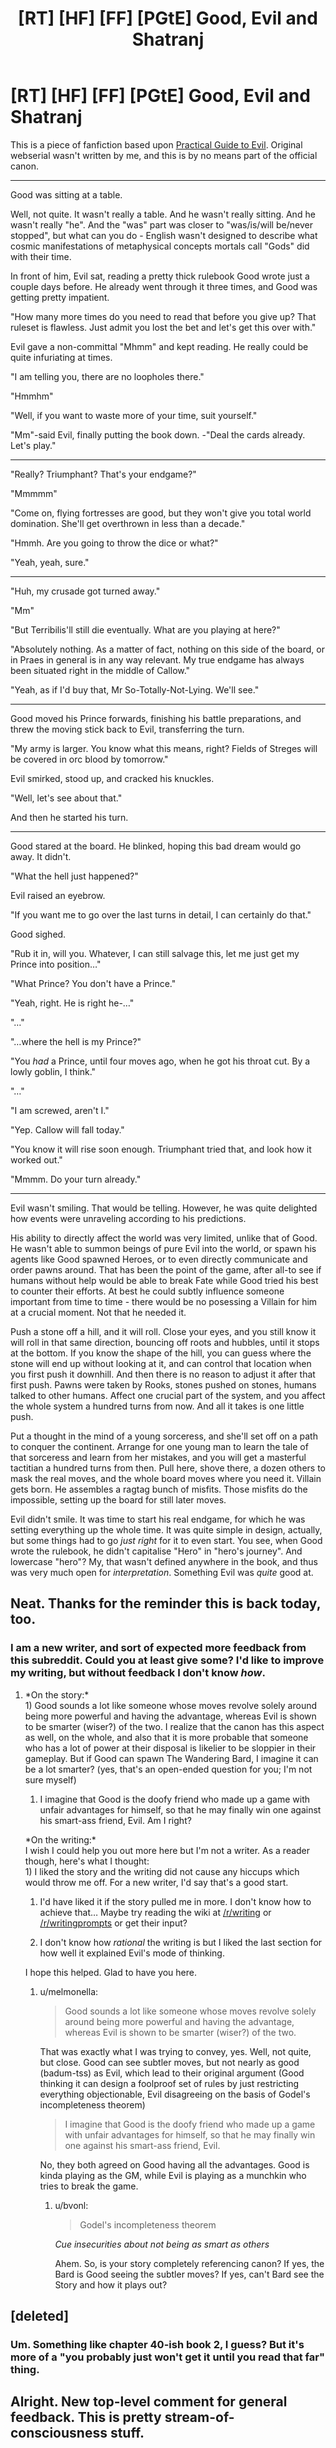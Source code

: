 #+TITLE: [RT] [HF] [FF] [PGtE] Good, Evil and Shatranj

* [RT] [HF] [FF] [PGtE] Good, Evil and Shatranj
:PROPERTIES:
:Author: melmonella
:Score: 15
:DateUnix: 1486339101.0
:DateShort: 2017-Feb-06
:END:
This is a piece of fanfiction based upon [[https://practicalguidetoevil.wordpress.com/2015/03/25/prologue/][Practical Guide to Evil]]. Original webserial wasn't written by me, and this is by no means part of the official canon.

--------------

Good was sitting at a table.

Well, not quite. It wasn't really a table. And he wasn't really sitting. And he wasn't really "he". And the "was" part was closer to "was/is/will be/never stopped", but what can you do - English wasn't designed to describe what cosmic manifestations of metaphysical concepts mortals call "Gods" did with their time.

In front of him, Evil sat, reading a pretty thick rulebook Good wrote just a couple days before. He already went through it three times, and Good was getting pretty impatient.

"How many more times do you need to read that before you give up? That ruleset is flawless. Just admit you lost the bet and let's get this over with."

Evil gave a non-committal "Mhmm" and kept reading. He really could be quite infuriating at times.

"I am telling you, there are no loopholes there."

"Hmmhm"

"Well, if you want to waste more of your time, suit yourself."

"Mm"-said Evil, finally putting the book down. -"Deal the cards already. Let's play."

--------------

"Really? Triumphant? That's your endgame?"

"Mmmmm"

"Come on, flying fortresses are good, but they won't give you total world domination. She'll get overthrown in less than a decade."

"Hmmh. Are you going to throw the dice or what?"

"Yeah, yeah, sure."

--------------

"Huh, my crusade got turned away."

"Mm"

"But Terribilis'll still die eventually. What are you playing at here?"

"Absolutely nothing. As a matter of fact, nothing on this side of the board, or in Praes in general is in any way relevant. My true endgame has always been situated right in the middle of Callow."

"Yeah, as if I'd buy that, Mr So-Totally-Not-Lying. We'll see."

--------------

Good moved his Prince forwards, finishing his battle preparations, and threw the moving stick back to Evil, transferring the turn.

"My army is larger. You know what this means, right? Fields of Streges will be covered in orc blood by tomorrow."

Evil smirked, stood up, and cracked his knuckles.

"Well, let's see about that."

And then he started his turn.

--------------

Good stared at the board. He blinked, hoping this bad dream would go away. It didn't.

"What the hell just happened?"

Evil raised an eyebrow.

"If you want me to go over the last turns in detail, I can certainly do that."

Good sighed.

"Rub it in, will you. Whatever, I can still salvage this, let me just get my Prince into position..."

"What Prince? You don't have a Prince."

"Yeah, right. He is right he-..."

"..."

"...where the hell is my Prince?"

"You /had/ a Prince, until four moves ago, when he got his throat cut. By a lowly goblin, I think."

"..."

"I am screwed, aren't I."

"Yep. Callow will fall today."

"You know it will rise soon enough. Triumphant tried that, and look how it worked out."

"Mmmm. Do your turn already."

--------------

Evil wasn't smiling. That would be telling. However, he was quite delighted how events were unraveling according to his predictions.

His ability to directly affect the world was very limited, unlike that of Good. He wasn't able to summon beings of pure Evil into the world, or spawn his agents like Good spawned Heroes, or to even directly communicate and order pawns around. That has been the point of the game, after all-to see if humans without help would be able to break Fate while Good tried his best to counter their efforts. At best he could subtly influence someone important from time to time - there would be no posessing a Villain for him at a crucial moment. Not that he needed it.

Push a stone off a hill, and it will roll. Close your eyes, and you still know it will roll in that same direction, bouncing off roots and hubbles, until it stops at the bottom. If you know the shape of the hill, you can guess where the stone will end up without looking at it, and can control that location when you first push it downhill. And then there is no reason to adjust it after that first push. Pawns were taken by Rooks, stones pushed on stones, humans talked to other humans. Affect one crucial part of the system, and you affect the whole system a hundred turns from now. And all it takes is one little push.

Put a thought in the mind of a young sorceress, and she'll set off on a path to conquer the continent. Arrange for one young man to learn the tale of that sorceress and learn from her mistakes, and you will get a masterful tactitian a hundred turns from then. Pull here, shove there, a dozen others to mask the real moves, and the whole board moves where you need it. Villain gets born. He assembles a ragtag bunch of misfits. Those misfits do the impossible, setting up the board for still later moves.

Evil didn't smile. It was time to start his real endgame, for which he was setting everything up the whole time. It was quite simple in design, actually, but some things had to go /just right/ for it to even start. You see, when Good wrote the rulebook, he didn't capitalise "Hero" in "hero's journey". And lowercase "hero"? My, that wasn't defined anywhere in the book, and thus was very much open for /interpretation/. Something Evil was /quite/ good at.


** Neat. Thanks for the reminder this is back today, too.
:PROPERTIES:
:Author: ivory12
:Score: 1
:DateUnix: 1486571373.0
:DateShort: 2017-Feb-08
:END:

*** I am a new writer, and sort of expected more feedback from this subreddit. Could you at least give some? I'd like to improve my writing, but without feedback I don't know /how/.
:PROPERTIES:
:Author: melmonella
:Score: 1
:DateUnix: 1486578136.0
:DateShort: 2017-Feb-08
:END:

**** *On the story:*\\
1) Good sounds a lot like someone whose moves revolve solely around being more powerful and having the advantage, whereas Evil is shown to be smarter (wiser?) of the two. I realize that the canon has this aspect as well, on the whole, and also that it is more probable that someone who has a lot of power at their disposal is likelier to be sloppier in their gameplay. But if Good can spawn The Wandering Bard, I imagine it can be a lot smarter? (yes, that's an open-ended question for you; I'm not sure myself)

2) I imagine that Good is the doofy friend who made up a game with unfair advantages for himself, so that he may finally win one against his smart-ass friend, Evil. Am I right?

*On the writing:*\\
I wish I could help you out more here but I'm not a writer. As a reader though, here's what I thought:\\
1) I liked the story and the writing did not cause any hiccups which would throw me off. For a new writer, I'd say that's a good start.

2) I'd have liked it if the story pulled me in more. I don't know how to achieve that... Maybe try reading the wiki at [[/r/writing]] or [[/r/writingprompts]] or get their input?

3) I don't know how /rational/ the writing is but I liked the last section for how well it explained Evil's mode of thinking.

I hope this helped. Glad to have you here.
:PROPERTIES:
:Author: bvonl
:Score: 1
:DateUnix: 1486637624.0
:DateShort: 2017-Feb-09
:END:

***** u/melmonella:
#+begin_quote
  Good sounds a lot like someone whose moves revolve solely around being more powerful and having the advantage, whereas Evil is shown to be smarter (wiser?) of the two.
#+end_quote

That was exactly what I was trying to convey, yes. Well, not quite, but close. Good can see subtler moves, but not nearly as good (badum-tss) as Evil, which lead to their original argument (Good thinking it can design a foolproof set of rules by just restricting everything objectionable, Evil disagreeing on the basis of Godel's incompleteness theorem)

#+begin_quote
  I imagine that Good is the doofy friend who made up a game with unfair advantages for himself, so that he may finally win one against his smart-ass friend, Evil.
#+end_quote

No, they both agreed on Good having all the advantages. Good is kinda playing as the GM, while Evil is playing as a munchkin who tries to break the game.
:PROPERTIES:
:Author: melmonella
:Score: 1
:DateUnix: 1486657746.0
:DateShort: 2017-Feb-09
:END:

****** u/bvonl:
#+begin_quote
  Godel's incompleteness theorem
#+end_quote

/Cue insecurities about not being as smart as others/

Ahem. So, is your story completely referencing canon? If yes, the Bard is Good seeing the subtler moves? If yes, can't Bard see the Story and how it plays out?
:PROPERTIES:
:Author: bvonl
:Score: 1
:DateUnix: 1486694832.0
:DateShort: 2017-Feb-10
:END:


** [deleted]
:PROPERTIES:
:Score: 1
:DateUnix: 1486594369.0
:DateShort: 2017-Feb-09
:END:

*** Um. Something like chapter 40-ish book 2, I guess? But it's more of a "you probably just won't get it until you read that far" thing.
:PROPERTIES:
:Author: melmonella
:Score: 1
:DateUnix: 1486594917.0
:DateShort: 2017-Feb-09
:END:


** Alright. New top-level comment for general feedback. This is pretty stream-of-consciousness stuff.

Contractions in the narrative. Some people will tell you that's a never-do, that it belongs only in dialogue. Tense shifts. Everything after:

#+begin_quote
  Not that he needed it. is present tense. Purposeful? It's interesting, anyway. Passive voice. All over the place. Rocky constructions such as: Pawns were taken by Rooks and the first sentence of the entire piece, Good was sitting.
#+end_quote

Directly addressing the reader -

#+begin_quote
  You see, when Good wrote the rulebook
#+end_quote

Your dialogue is clunky in general. Jumping all over the place time-wise and not identifying whose talking where. People talking inbetween paragraphs of their own actions. Structurally, you have a few missing periods and basic proof errors. There are long periods of back and forth with no identifying the speaker, rapid-fire... again, it's a stylistic choice. It's a purposeful thing, or at least it should be. It's very tough to make a new scene start with dialogue that flits back and forth like that. Give the reader an anchor.

Like an anchor, the reader needs a hook. Your opening's gotta grab 'em. This is not easy. But neither should it be abandoned whole sale. Bizarre and interesting is better than boring.

#+begin_quote
  Good was sitting at a table.
#+end_quote

This isn't boring. It's just not interesting, either.

The passive voice and describing with -ing words are sometimes touted as hallmarks of inexperienced writing. Some people will tell you to cut as much of it out as possible. They're not a cardinal sin. Nothing in English is. Later, you start a sentence with and...

#+begin_quote
  And then there is no reason to adjust it after that first push.
#+end_quote

Which some will also tell you never to do.

You have a couple sentence fragments.

#+begin_quote
  It didn't. Well, not quite.
#+end_quote

Again, you can write in fragments if you want. They can be excellent, emphatic punctuation on a scene. But these sentences can also jar when they come together too often.

The thing about writing is, you can do anything you want. You can be e.e. cummings and never write with a capital letter. Cormac McCarthy, and say fuck you to apostrophes, quotation marks, and proper structure in general. /Blood Meridian/ is my favourite novel and it's a fucking chore to read some of McCarthy's paragraphs. Others are transcendent.

It's a general rule of thumb that before you go breaking the rules - or rather, conventions - you learn them. If you know /why/ you're breaking a "rule" then go for it.

If you want to be a good writer there are only two things you need to do. Read a lot and write a lot. And not just derivative fiction. There's so many fantastic authors out there, even just in English.

In general I think, more and more these days, that fanfiction is a waste of time. Reading it is empty calories and easy dopamine. Like porn, or junk food, or Jerry Springer or daytime TV. Not terrible. Not a vice, per se, but it can fill your time without really giving anything back for it. Writing it, on the other hand, ingrains bad habits and lets one put the shutters over their own imagination in order to use someone else's sandbox as a shortcut.

Feel free to disregard everything I've written here. I'm not your typical [[/r/rational]] commenter, I think. I come from a different perspective than the norm in this sub. I care more for the edifice of a story, the narrative, the emotions a piece evokes in a reader and less about whether characters are acting "rationally" or the balance of a conflict, or if the twist is realllly interesting and clever. Few things bother me more than soapbox fiction, and I find a lot of things here have a story that comes secondary, written only to suit a message. That can be done well. Most things can. Often it's done clumsily, however. The Venn diagram of good web fiction and rational web fiction has a great deal of overlap, however, which is why I'm subscribed here.

Just keep practicing. Finish things. Edit them, but don't bog yourself down. The twenty-fifth edit might ruin something amazing you had in the tenth... but the first draft is never the best one, to shameless steal something someone more smart than I once said. Think about why you're writing what you're writing. It's a skill like any other: it just takes practice. Practice with intent, with a focus on improvement, with an eye towards your own flaws. And putting in the hours. Always putting in the hours.
:PROPERTIES:
:Author: ivory12
:Score: 1
:DateUnix: 1486689160.0
:DateShort: 2017-Feb-10
:END:

*** Thanks for your feedback.

#+begin_quote
  Your dialogue is clunky in general.
#+end_quote

Yeah, that's an issue. No idea how to solve it aside from just writing a whole lot, though.

#+begin_quote
  Jumping all over the place time-wise and not identifying whose talking where.
#+end_quote

I tried to identify speakers through their mannerisms, with Evil using lots of "mmm"-s, as well as through various connections based on what each side would be saying. For example,

#+begin_quote
  "Huh, my crusade got turned away."
#+end_quote

Implies the speaker was the one with the crusade, which are a Good thing, which implies the speaker is Good. Likewise, I tried to connect two paragraphs by saying "Good moved his Prince forwards" in one of them, setting up the side on which Prince is, and then using Prince to identify the speaker in the next paragraph, and other similar things.

#+begin_quote
  This isn't boring. It's just not interesting, either.
#+end_quote

Aw. I thought first two paragraphs were the funniest part-contrasting something mundane like sitting at a table, reading books with something not-mundane, like not being human. I guess that didn't translate well.

#+begin_quote
  Just keep practicing.
#+end_quote

Well, I know that much, hence me asking for feedback.
:PROPERTIES:
:Author: melmonella
:Score: 1
:DateUnix: 1486714136.0
:DateShort: 2017-Feb-10
:END:
